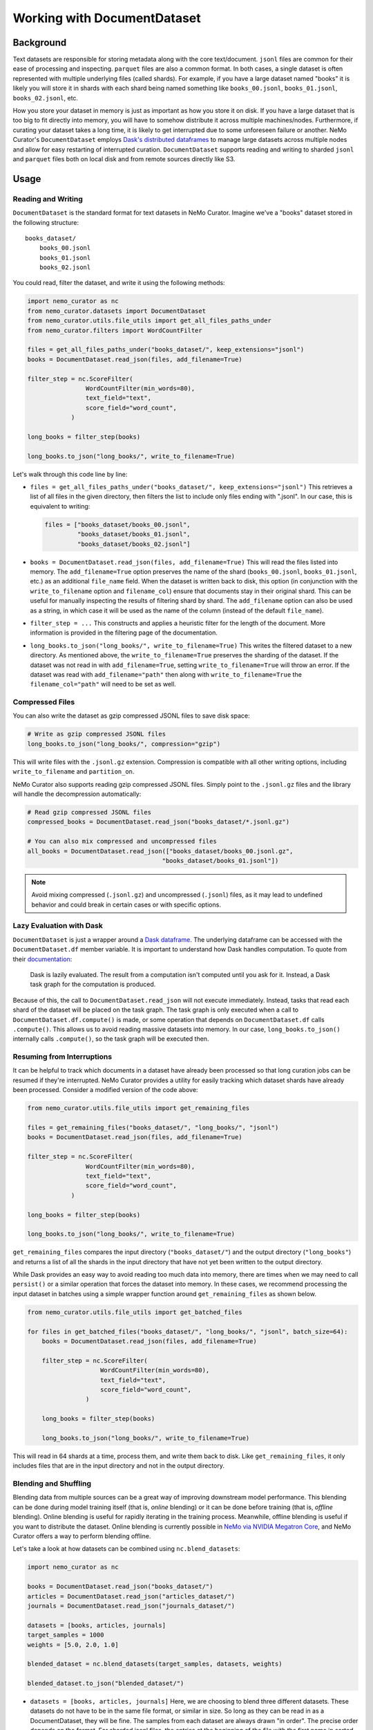 .. _data-curator-documentdataset:

======================================
Working with DocumentDataset
======================================

-----------------------------------------
Background
-----------------------------------------

Text datasets are responsible for storing metadata along with the core text/document.
``jsonl`` files are common for their ease of processing and inspecting.
``parquet`` files are also a common format.
In both cases, a single dataset is often represented with multiple underlying files (called shards).
For example, if you have a large dataset named "books" it is likely you will store it in shards with each shard being named something like ``books_00.jsonl``, ``books_01.jsonl``, ``books_02.jsonl``, etc.

How you store your dataset in memory is just as important as how you store it on disk.
If you have a large dataset that is too big to fit directly into memory, you will have to somehow distribute it across multiple machines/nodes.
Furthermore, if curating your dataset takes a long time, it is likely to get interrupted due to some unforeseen failure or another.
NeMo Curator's ``DocumentDataset`` employs `Dask's distributed dataframes <https://docs.dask.org/en/stable/dataframe.html>`_ to manage large datasets across multiple nodes and allow for easy restarting of interrupted curation.
``DocumentDataset`` supports reading and writing to sharded ``jsonl`` and ``parquet`` files both on local disk and from remote sources directly like S3.

-----------------------------------------
Usage
-----------------------------------------

############################
Reading and Writing
############################

``DocumentDataset`` is the standard format for text datasets in NeMo Curator.
Imagine we've a "books" dataset stored in the following structure:
::

    books_dataset/
        books_00.jsonl
        books_01.jsonl
        books_02.jsonl

You could read, filter the dataset, and write it using the following methods:

.. code-block:: python

    import nemo_curator as nc
    from nemo_curator.datasets import DocumentDataset
    from nemo_curator.utils.file_utils import get_all_files_paths_under
    from nemo_curator.filters import WordCountFilter

    files = get_all_files_paths_under("books_dataset/", keep_extensions="jsonl")
    books = DocumentDataset.read_json(files, add_filename=True)

    filter_step = nc.ScoreFilter(
                    WordCountFilter(min_words=80),
                    text_field="text",
                    score_field="word_count",
                )

    long_books = filter_step(books)

    long_books.to_json("long_books/", write_to_filename=True)

Let's walk through this code line by line:

* ``files = get_all_files_paths_under("books_dataset/", keep_extensions="jsonl")`` This retrieves a list of all files in the given directory, then filters the list to include only files ending with ".jsonl".
  In our case, this is equivalent to writing:

  .. code-block:: python

    files = ["books_dataset/books_00.jsonl",
             "books_dataset/books_01.jsonl",
             "books_dataset/books_02.jsonl"]

* ``books = DocumentDataset.read_json(files, add_filename=True)`` This will read the files listed into memory.
  The ``add_filename=True`` option preserves the name of the shard (``books_00.jsonl``, ``books_01.jsonl``, etc.) as an additional ``file_name`` field.
  When the dataset is written back to disk, this option (in conjunction with the ``write_to_filename`` option and ``filename_col``) ensure that documents stay in their original shard.
  This can be useful for manually inspecting the results of filtering shard by shard.
  The ``add_filename`` option can also be used as a string, in which case it will be used as the name of the column (instead of the default ``file_name``).
* ``filter_step = ...`` This constructs and applies a heuristic filter for the length of the document.
  More information is provided in the filtering page of the documentation.
* ``long_books.to_json("long_books/", write_to_filename=True)`` This writes the filtered dataset to a new directory.
  As mentioned above, the ``write_to_filename=True`` preserves the sharding of the dataset.
  If the dataset was not read in with ``add_filename=True``, setting ``write_to_filename=True`` will throw an error.
  If the dataset was read with ``add_filename="path"`` then along with ``write_to_filename=True`` the ``filename_col="path"`` will need to be set as well.

############################
Compressed Files
############################

You can also write the dataset as gzip compressed JSONL files to save disk space:

.. code-block:: python

    # Write as gzip compressed JSONL files
    long_books.to_json("long_books/", compression="gzip")

This will write files with the ``.jsonl.gz`` extension. Compression is compatible with all other writing options, including ``write_to_filename`` and ``partition_on``.

NeMo Curator also supports reading gzip compressed JSONL files. Simply point to the ``.jsonl.gz`` files and the library will handle the decompression automatically:

.. code-block:: python

    # Read gzip compressed JSONL files
    compressed_books = DocumentDataset.read_json("books_dataset/*.jsonl.gz")

    # You can also mix compressed and uncompressed files
    all_books = DocumentDataset.read_json(["books_dataset/books_00.jsonl.gz", 
                                         "books_dataset/books_01.jsonl"])

.. note::
   Avoid mixing compressed (``.jsonl.gz``) and uncompressed (``.jsonl``) files, as it may lead to undefined behavior and could break in certain cases or with specific options.

############################
Lazy Evaluation with Dask
############################

``DocumentDataset`` is just a wrapper around a `Dask dataframe <https://docs.dask.org/en/stable/dataframe.html>`_.
The underlying dataframe can be accessed with the ``DocumentDataset.df`` member variable.
It is important to understand how Dask handles computation.
To quote from their `documentation <https://docs.dask.org/en/stable/10-minutes-to-dask.html#computation>`_:

    Dask is lazily evaluated. The result from a computation isn't computed until you ask for it. Instead, a Dask task graph for the computation is produced.

Because of this, the call to ``DocumentDataset.read_json`` will not execute immediately.
Instead, tasks that read each shard of the dataset will be placed on the task graph.
The task graph is only executed when a call to ``DocumentDataset.df.compute()`` is made, or some operation that depends on ``DocumentDataset.df`` calls ``.compute()``.
This allows us to avoid reading massive datasets into memory.
In our case, ``long_books.to_json()`` internally calls ``.compute()``, so the task graph will be executed then.

############################
Resuming from Interruptions
############################

It can be helpful to track which documents in a dataset have already been processed so that long curation jobs can be resumed if they're interrupted.
NeMo Curator provides a utility for easily tracking which dataset shards have already been processed.
Consider a modified version of the code above:

.. code-block:: python

    from nemo_curator.utils.file_utils import get_remaining_files

    files = get_remaining_files("books_dataset/", "long_books/", "jsonl")
    books = DocumentDataset.read_json(files, add_filename=True)

    filter_step = nc.ScoreFilter(
                    WordCountFilter(min_words=80),
                    text_field="text",
                    score_field="word_count",
                )

    long_books = filter_step(books)

    long_books.to_json("long_books/", write_to_filename=True)

``get_remaining_files`` compares the input directory (``"books_dataset/"``) and the output directory (``"long_books"``) and returns a list of all the shards in the input directory that have not yet been written to the output directory.

While Dask provides an easy way to avoid reading too much data into memory, there are times when we may need to call ``persist()`` or a similar operation that forces the dataset into memory.
In these cases, we recommend processing the input dataset in batches using a simple wrapper function around ``get_remaining_files`` as shown below.

.. code-block:: python

    from nemo_curator.utils.file_utils import get_batched_files

    for files in get_batched_files("books_dataset/", "long_books/", "jsonl", batch_size=64):
        books = DocumentDataset.read_json(files, add_filename=True)

        filter_step = nc.ScoreFilter(
                        WordCountFilter(min_words=80),
                        text_field="text",
                        score_field="word_count",
                    )

        long_books = filter_step(books)

        long_books.to_json("long_books/", write_to_filename=True)

This will read in 64 shards at a time, process them, and write them back to disk.
Like ``get_remaining_files``, it only includes files that are in the input directory and not in the output directory.

############################
Blending and Shuffling
############################

Blending data from multiple sources can be a great way of improving downstream model performance.
This blending can be done during model training itself (that is, *online* blending) or it can be done before training (that is, *offline* blending).
Online blending is useful for rapidly iterating in the training process.
Meanwhile, offline blending is useful if you want to distribute the dataset.
Online blending is currently possible in `NeMo via NVIDIA Megatron Core <https://github.com/NVIDIA/Megatron-LM/blob/main/megatron/core/datasets/blended_dataset.py>`_, and NeMo Curator offers a way to perform blending offline.

Let's take a look at how datasets can be combined using ``nc.blend_datasets``:

.. code-block:: python

    import nemo_curator as nc

    books = DocumentDataset.read_json("books_dataset/")
    articles = DocumentDataset.read_json("articles_dataset/")
    journals = DocumentDataset.read_json("journals_dataset/")

    datasets = [books, articles, journals]
    target_samples = 1000
    weights = [5.0, 2.0, 1.0]

    blended_dataset = nc.blend_datasets(target_samples, datasets, weights)

    blended_dataset.to_json("blended_dataset/")


* ``datasets = [books, articles, journals]`` Here, we are choosing to blend three different datasets.
  These datasets do not have to be in the same file format, or similar in size.
  So long as they can be read in as a DocumentDataset, they will be fine.
  The samples from each dataset are always drawn "in order".
  The precise order depends on the format.
  For sharded jsonl files, the entries at the beginning of the file with the first name in sorted order will be chosen first.
* ``target_samples = 1000`` This is the desired number of samples in the resulting dataset.
  By sample, we mean document or just generally a single datapoint.
  There may end up being more samples in the dataset depending on the weights.
* ``weights = [5.0, 2.0, 1.0]`` The relative number of samples that should be taken from each dataset.
  Given these weights, the blended dataset will have five times as many samples from books as there are samples from journals.
  Similarly, there will be two times as many samples from articles when compared to samples from journals.
  Weights can be a list of non-negative real numbers.
  ``nc.blend_datasets`` will do the normalization and combine the normalized weights with the target samples to determine
  how many samples should be taken from each dataset.
  In the case of the books dataset, the following would be the calculation.

  .. math::

    \lceil target\_samples \cdot w_i\rceil=\lceil 1000\cdot \frac{5}{8}\rceil=625

  If any datasets have fewer samples than the calculated weight, they will be oversampled to meet the quota.
  For example, if the books dataset only had 500 documents in it, the first 125 would be repeated to achieve
  the 625 samples.
* ``blended_dataset = nc.blend_datasets(target_samples, datasets, weights)`` We now call the function itself.
  Afterwards, we are left with a blended dataset that we can operate on like any other dataset.
  We can apply filters, deduplicate, or classify the documents.

Because blending datasets involves combining data from multiple sources, the sharding of the original datasets
cannot be preserved. The options ``add_filename=True`` and ``write_to_filename=True`` for reading and writing
datasets are therefore incompatible with ``nc.blend_datasets``.

Shuffling can be another important aspect of dataset management.
NeMo Curator's ``nc.Shuffle`` allows users to reorder all entries in the dataset.

Here is a small example on how this can be done:

.. code-block:: python

    import nemo_curator as nc

    books = DocumentDataset.read_json("books_dataset/")

    shuffle = nc.Shuffle(seed=42)

    shuffled_books = shuffle(books)

    shuffled_books.to_json("shuffled_books/")
